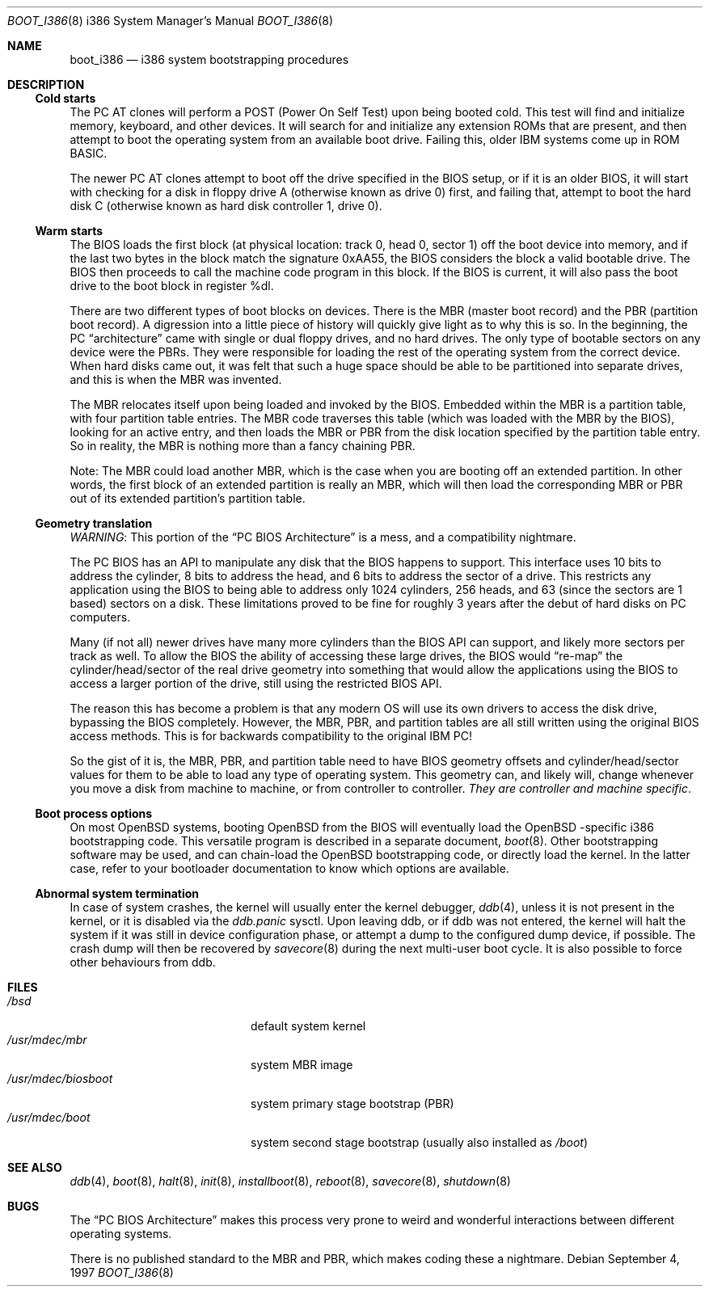 .\"	$OpenBSD: src/share/man/man8/man8.i386/boot_i386.8,v 1.8 2003/02/01 16:38:39 jmc Exp $
.\"
.\" Copyright (c) 1997 Tobias Weingartner
.\"
.\" All rights reserved.
.\"
.\" Redistribution and use in source and binary forms, with or without
.\" modification, are permitted provided that the following conditions
.\" are met:
.\" 1. Redistributions of source code must retain the above copyright
.\"    notice, this list of conditions and the following disclaimer.
.\" 2. Redistributions in binary form must reproduce the above copyright
.\"    notice, this list of conditions and the following disclaimer in the
.\"    documentation and/or other materials provided with the distribution.
.\" 3. All advertising materials mentioning features or use of this software
.\"    must display the following acknowledgement:
.\"      This product includes software developed by Michael Shalayeff.
.\" 4. The name of the author may not be used to endorse or promote products
.\"    derived from this software without specific prior written permission.
.\"
.\" THIS SOFTWARE IS PROVIDED BY THE AUTHOR ``AS IS'' AND ANY EXPRESS OR
.\" IMPLIED WARRANTIES, INCLUDING, BUT NOT LIMITED TO, THE IMPLIED
.\" WARRANTIES OF MERCHANTABILITY AND FITNESS FOR A PARTICULAR PURPOSE
.\" ARE DISCLAIMED.  IN NO EVENT SHALL THE REGENTS OR CONTRIBUTORS BE LIABLE
.\" FOR ANY DIRECT, INDIRECT, INCIDENTAL, SPECIAL, EXEMPLARY, OR CONSEQUENTIAL
.\" DAMAGES (INCLUDING, BUT NOT LIMITED TO, PROCUREMENT OF SUBSTITUTE GOODS
.\" OR SERVICES; LOSS OF USE, DATA, OR PROFITS; OR BUSINESS INTERRUPTION)
.\" HOWEVER CAUSED AND ON ANY THEORY OF LIABILITY, WHETHER IN CONTRACT, STRICT
.\" LIABILITY, OR TORT (INCLUDING NEGLIGENCE OR OTHERWISE) ARISING IN ANY WAY
.\" OUT OF THE USE OF THIS SOFTWARE, EVEN IF ADVISED OF THE POSSIBILITY OF
.\" SUCH DAMAGE.
.\"
.Dd September 4, 1997
.Dt BOOT_I386 8 i386
.Os
.Sh NAME
.Nm boot_i386
.Nd i386 system bootstrapping procedures
.Sh DESCRIPTION
.Ss Cold starts
The
.Tn "PC AT"
clones will perform a POST (Power On Self Test) upon being booted cold.
This test will find and initialize memory, keyboard, and other devices.
It will search for and initialize any extension ROMs that are present,
and then attempt to boot the operating system from an available boot
drive.
Failing this, older IBM systems come up in ROM BASIC.
.Pp
The newer
.Tn "PC AT"
clones attempt to boot off the drive specified in the BIOS setup, or
if it is an older BIOS, it will start with checking for a disk in floppy
drive A (otherwise known as drive 0) first, and failing that, attempt to
boot the hard disk C (otherwise known as hard disk controller 1, drive 0).
.Ss Warm starts
The BIOS loads the first block (at physical location: track 0, head 0,
sector 1) off the boot device into memory, and if the last two bytes in the
block match the signature 0xAA55, the BIOS considers the block a valid
bootable drive.
The BIOS then proceeds to call the machine code program in this block.
If the BIOS is current, it will also pass the boot drive
to the boot block in register %dl.
.Pp
There are two different types of boot blocks on devices.
There is the
MBR (master boot record) and the PBR (partition boot record).
A digression
into a little piece of history will quickly give light as to why this is so.
In the beginning, the PC
.Dq architecture
came with single or dual floppy
drives, and no hard drives.
The only type of bootable sectors on any device were the PBRs.
They were responsible for loading the rest of the operating
system from the correct device.
When hard disks came out, it was felt that
such a huge space should be able to be partitioned into separate drives,
and this is when the MBR was invented.
.Pp
The MBR relocates itself upon being loaded and invoked by the BIOS.
Embedded within the MBR is a partition table, with four partition table
entries.
The MBR code traverses this table (which was loaded with the
MBR by the BIOS), looking for an active entry, and then loads the MBR or
PBR from the disk location specified by the partition table entry.
So in reality, the MBR is nothing more than a fancy chaining PBR.
.Pp
Note: The MBR could load another MBR, which is the case when you are booting
off an extended partition.
In other words, the first block of an extended
partition is really an MBR, which will then load the corresponding MBR or PBR
out of its extended partition's partition table.
.Ss Geometry translation
.Em WARNING :
This portion of the
.Dq PC BIOS Architecture
is a mess, and a compatibility nightmare.
.Pp
The PC BIOS has an API to manipulate any disk that the BIOS happens to
support.
This interface uses 10 bits to address the cylinder, 8 bits to
address the head, and 6 bits to address the sector of a drive.
This restricts any application using the BIOS to being able to address only
1024 cylinders, 256 heads, and 63 (since the sectors are 1 based) sectors
on a disk.
These limitations proved to be fine for roughly 3 years after
the debut of hard disks on PC computers.
.Pp
Many (if not all) newer drives have many more cylinders than the BIOS API
can support, and likely more sectors per track as well.
To allow the BIOS the ability of accessing these large drives, the BIOS would
.Dq re-map
the
cylinder/head/sector of the real drive geometry into something that would
allow the applications using the BIOS to access a larger portion of the
drive, still using the restricted BIOS API.
.Pp
The reason this has become a problem is that any modern OS will use its own
drivers to access the disk drive, bypassing the BIOS completely.
However,
the MBR, PBR, and partition tables are all still written using the original
BIOS access methods.
This is for backwards compatibility to the original IBM PC!
.Pp
So the gist of it is, the MBR, PBR, and partition table need to have BIOS
geometry offsets and cylinder/head/sector values for them to be able to
load any type of operating system.
This geometry can, and likely will,
change whenever you move a disk from machine to machine, or from controller
to controller.
.Em They are controller and machine specific .
.Ss Boot process options
On most
.Ox
systems, booting
.Ox
from the BIOS will eventually load the
.Ox -specific
i386 bootstrapping code.
This versatile program is described in a separate document,
.Xr boot 8 .
Other bootstrapping software may be used, and can chain-load the
.Ox
bootstrapping code, or directly load the kernel.
In the latter case, refer to your bootloader documentation to know which
options are available.
.Ss Abnormal system termination
In case of system crashes, the kernel will usually enter the kernel
debugger,
.Xr ddb 4 ,
unless it is not present in the kernel, or it is disabled via the
.Em ddb.panic
sysctl.
Upon leaving ddb, or if ddb was not entered, the kernel will halt the system
if it was still in device configuration phase, or attempt a dump to the
configured dump device, if possible.
The crash dump will then be recovered by
.Xr savecore 8
during the next multi-user boot cycle.
It is also possible to force other behaviours from ddb.
.Sh FILES
.Bl -tag -width /usr/mdec/biosboot -compact
.It Pa /bsd
default system kernel
.It Pa /usr/mdec/mbr
system MBR image
.It Pa /usr/mdec/biosboot
system primary stage bootstrap (PBR)
.It Pa /usr/mdec/boot
system second stage bootstrap (usually also installed as
.Pa /boot )
.El
.Sh SEE ALSO
.Xr ddb 4 ,
.Xr boot 8 ,
.Xr halt 8 ,
.Xr init 8 ,
.Xr installboot 8 ,
.Xr reboot 8 ,
.Xr savecore 8 ,
.Xr shutdown 8
.Sh BUGS
The
.Dq PC BIOS Architecture
makes this process very prone to weird and
wonderful interactions between different operating systems.
.Pp
There is no published standard to the MBR and PBR,
which makes coding these a nightmare.
.\" .Pp
.\" Somebody *please* write me a decent BIOS, and make them (the masses) use it!
